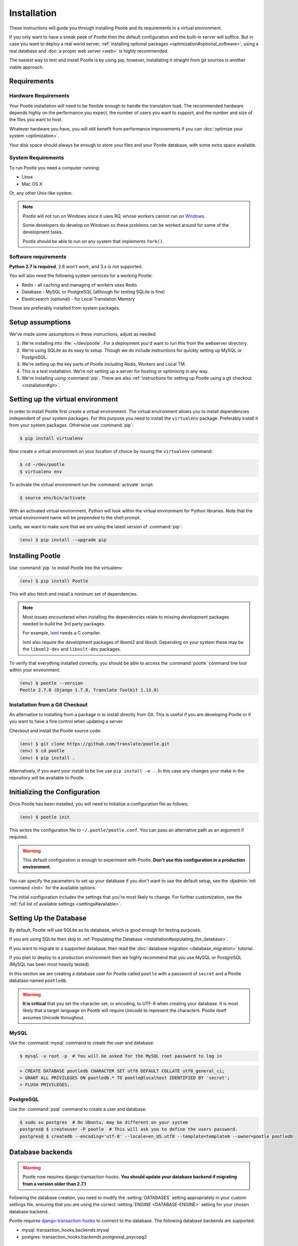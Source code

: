.. _installation:

Installation
============

These instructions will guide you through installing Pootle and its
requirements in a virtual environment.

If you only want to have a sneak peek of Pootle then the default configuration
and the built-in server will suffice. But in case you want to deploy a real
world server, :ref:`installing optional packages
<optimization#optional_software>`, using a real database and :doc:`a proper web
server <web>` is highly recommended.

The easiest way to test and install Pootle is by using pip, however,
installating it straight from git sources is another viable approach.


.. _installation#requirements:

Requirements
------------


.. _installation#hardware_requirements:

Hardware Requirements
^^^^^^^^^^^^^^^^^^^^^

Your Pootle installation will need to be flexible enough to handle the
translation load. The recommended hardware depends highly on the performance you
expect, the number of users you want to support, and the number and size of the
files you want to host.

Whatever hardware you have, you will still benefit from performance improvements
if you can :doc:`optimize your system <optimization>`.

Your disk space should always be enough to store your files and your Pootle
database, with some extra space available.


.. _installation#system_requirements:

System Requirements
^^^^^^^^^^^^^^^^^^^

To run Pootle you need a computer running:

- Linux
- Mac OS X

Or, any other Unix-like system.

.. note:: Pootle will not run on Windows since it uses RQ, whose workers cannot
   run on `Windows <http://python-rq.org/docs/>`_.

   Some developers do develop on Windows so these problems can be worked around
   for some of the development tasks.

   Pootle should be able to run on any system that implements ``fork()``.


Software requirements
^^^^^^^^^^^^^^^^^^^^^

**Python 2.7 is required**. 2.6 won't work, and 3.x is not supported.

You will also need the following system services for a working Pootle:

- Redis - all caching and managing of workers uses Redis
- Database - MySQL or PostgreSQL (although for testing SQLite is fine)
- Elasticsearch (optional) - for Local Translation Memory

These are preferably installed from system packages.


.. _installation#assumptions:

Setup assumptions
-----------------

We've made some assumptions in these instructions, adjust as needed:

#. We're installing into :file:`~/dev/pootle`.  For a deployment you'd want to
   run this from the webserver directory.
#. We're using SQLite as its easy to setup. Though we do include instructions
   for quickly setting up MySQL or PostgreSQL.
#. We're setting up the key parts of Pootle including Redis, Workers and Local
   TM.
#. This is a test installation.  We're not setting up a server for hosting or
   optimising in any way.
#. We're installing using :command:`pip`. There are also
   :ref:`instructions for setting up Pootle using a git checkout
   <installation#git>`.


.. _installation#setup_environment:

Setting up the virtual environment
----------------------------------

In order to install Pootle first create a virtual environment. The virtual
environment allows you to install dependencies independent of your system
packages. For this purpose you need to install the ``virtualenv`` package.
Preferably install it from your system packages.  Otherwise use :command:`pip`:

.. code-block:: bash

  $ pip install virtualenv


Now create a virtual environment on your location of choice by issuing the
``virtualenv`` command:

.. code-block:: bash

  $ cd ~/dev/pootle
  $ virtualenv env


To activate the virtual environment run the :command:`activate` script:

.. code-block:: bash

  $ source env/bin/activate


With an activated virtual environment, Python will look within the virtual
environment for Python libraries. Note that the virtual environment name will
be prepended to the shell prompt.

Lastly, we want to make sure that we are using the latest version of
:command:`pip`:

.. code-block:: bash

   (env) $ pip install --upgrade pip


.. _installation#installing_pootle:

Installing Pootle
-----------------

Use :command:`pip` to install Pootle into the virtualenv:

.. code-block:: bash

  (env) $ pip install Pootle


This will also fetch and install a minimum set of dependencies.

.. note::
  Most issues encountered when installing the dependencies relate to missing
  development packages needed to build the 3rd party packages.

  For example, `lxml <http://lxml.de/installation.html>`_ needs a C compiler.

  lxml also require the development packages of libxml2 and libxslt.
  Depending on your system these may be the ``libxml2-dev`` and ``libxslt-dev``
  packages.


To verify that everything installed correctly, you should be able to access the
:command:`pootle` command line tool within your environment.

.. code-block:: bash

  (env) $ pootle --version
  Pootle 2.7.0 (Django 1.7.8, Translate Toolkit 1.13.0)


.. _installation#git:

Installation from a Git Checkout
^^^^^^^^^^^^^^^^^^^^^^^^^^^^^^^^

An alternative to installing from a package is to install directly from Git.
This is useful if you are developing Pootle or if you want to have a fine
control when updating a server.

Checkout and install the Pootle source code:

.. code-block:: bash

   (env) $ git clone https://github.com/translate/pootle.git
   (env) $ cd pootle
   (env) $ pip install .

Alternatively, if you want your install to be live use ``pip install -e
.``. In this case any changes your make in the repository will be
available to Pootle.


.. _installation#initializing_the_configuration:

Initializing the Configuration
------------------------------

Once Pootle has been installed, you will need to initialize a configuration
file as follows:

.. code-block:: bash

  (env) $ pootle init


This writes the configuration file to ``~/.pootle/pootle.conf``. You can pass
an alternative path as an argument if required.

.. warning:: This default configuration is enough to experiment with Pootle.
   **Don't use this configuration in a production environment**.

You can specify the parameters to set up your database if you don't want to use
the default setup, see the :djadmin:`init command <init>` for the
available options.

The initial configuration includes the settings that you're most likely to
change. For further customization, see the :ref:`full list of available
settings <settings#available>`.


.. _installation#setting_up_the_database:

Setting Up the Database
-----------------------

By default, Pootle will use SQLite as its database, which is good enough for
testing purposes.

If you are using SQLite then skip to :ref:`Populating the Database
<installation#populating_the_database>`.

If you want to migrate to a supported database, then read the
:doc:`database migration <database_migration>` tutorial.

If you plan to deploy to a production environment then we highly recommend that
you use MySQL or PostgreSQL (MySQL has been most heavily tested).

In this section we are creating a database user for Pootle called ``pootle``
with a password of ``secret`` and a Pootle dabatase named ``pootledb``.

.. warning:: **It is critical** that you set the character set, or encoding, to
   UTF-8 when creating your database.  It is most likely that a target language
   on Pootle will require Unicode to represent the characters.  Pootle itself
   assumes Unicode throughout.


.. _installation#mysql:

MySQL
^^^^^

Use the :command:`mysql` command to create the user and database:

.. code-block:: bash

   $ mysql -u root -p  # You will be asked for the MySQL root password to log in

.. code-block:: sql

   > CREATE DATABASE pootledb CHARACTER SET utf8 DEFAULT COLLATE utf8_general_ci;
   > GRANT ALL PRIVILEGES ON pootledb.* TO pootle@localhost IDENTIFIED BY 'secret';
   > FLUSH PRIVILEGES;


.. _installation#postgresql:

PostgreSQL
^^^^^^^^^^

Use the :command:`psql` command to create a user and database:

.. code-block:: bash

   $ sudo su postgres  # On Ubuntu, may be different on your system
   postgres@ $ createuser -P pootle  # This will ask you to define the users password.
   postgres@ $ createdb --encoding='utf-8' --locale=en_US.utf8 --template=template0 --owner=pootle pootledb


.. _installation#database_backends:

Database backends
-----------------

.. warning:: Pootle now requires django-transaction-hooks.
   **You should update your database backend if migrating from a version older than 2.7.1**


Following the database creation, you need to modify the :setting:`DATABASES`
setting appropriately in your custom settings file, ensuring that you are using
the correct :setting:`ENGINE <DATABASE-ENGINE>` setting for your chosen
database backend.

Pootle requires `django-transaction-hooks <https://pypi.python.org/pypi/django-transaction-hooks/>`_
to connect to the database. The following database backends are supported:

- mysql: transaction_hooks.backends.mysql
- postgres: transaction_hooks.backends.postgresql_psycopg2

.. _installation#populating_the_database:

Populating the Database
-----------------------

Before you run Pootle for the first time, you need to create the schema for
the database and populate it with initial data. This is done by executing the
:djadmin:`migrate` and :djadmin:`initdb` management commands:

.. code-block:: bash

  (env) $ pootle migrate
  (env) $ pootle initdb


.. _installation#admin_user:

Creating an admin user
----------------------

Pootle needs at least one user with superuser rights which we create with the
:djadmin:`createsuperuser` command.

.. code-block:: bash

  (env) $ pootle createsuperuser


.. _installation#static_assets:

Static Assets
-------------

If you are installing Pootle via pip you can skip this step.

In case you are using a git clone, then you must also build the static
assets (note you need Node.js and npm for this):

.. code-block:: bash

   (env) $ cd pootle/static/js
   (env) $ npm install
   (env) $ cd ../../..
   (env) $ make assets


.. _installation#background_services:

Background services
-------------------

Pootle stores various cached data in a `Redis <http://redis.io/>`_ server.  You
need to install Redis as required for your operating system or distribution.

On Ubuntu this would be as follows:

.. code-block:: bash

   $ sudo apt-get install redis-server
   $ sudo services redis-server start


.. _installation#background_processes:

Background processes
--------------------

Statistics counting and various other background processes are managed by `RQ
<http://python-rq.org/>`_.  The :djadmin:`rqworker` command needs to be run
continuously in the background in order to process the jobs.

.. code-block:: bash

   (env) $ pootle rqworker


.. _installation#running_pootle:

Running Pootle
--------------

By default Pootle provides a built-in `CherryPy server
<http://www.cherrypy.org/>`_ that will be enough for quickly testing the
software. To run it, just issue:

.. code-block:: bash

   (env) $ pootle start


And the server will start listening on port 8000. This can be accessed from
your web browser at `localhost:8000 <http://localhost:8000/>`_.


.. _installation#reverse_proxy:

Setting up a Reverse Proxy
--------------------------

By default the Pootle server runs on port 8000 and you will probably be
interested on binding it to the usual port 80. Also, it's highly recommended to
have all the static assets served by a proper web server, and setting up a web
proxy is the simplest way to go.

The :ref:`web` section has further information on setting up a web server that
proxyes requests to the application server.

If you want to omit a reverse proxy and rather prefer to use a web server for
serving both dynamic and static content, you can also setup such a scenario with
:ref:`Apache and mod_wsgi <apache#mod_wsgi>` for example.


.. _installation#running_as_a_service:

Running Pootle as a Service
---------------------------

If you plan to run Pootle as a system service, you can use whatever software
you are familiar with for that purpose. For example  `Supervisor
<http://supervisord.org/>`_, `Circus
<http://circus.readthedocs.org/en/latest/>`_ or `daemontools
<http://cr.yp.to/daemontools.html>`_ might fit your needs.


.. _installation#additional:

Further Configuration and Tuning
--------------------------------

This has been a quickstart for getting you up and running. If you want to
continue diving into Pootle, you should first consider :doc:`making some
optimizations to your setup <optimization>` — don't forget to switch your
database backend! After that you should also :doc:`adjust the application
configuration <settings>` to better suit your specific needs.

For additional scripting and improved management, Pootle also provides a set of
:ref:`management commands <commands>` to ease the automation of common
administration tasks.

You might also want to create a :ref:`Local Translation Memory
<translation_memory#local_translation_memory>`.
